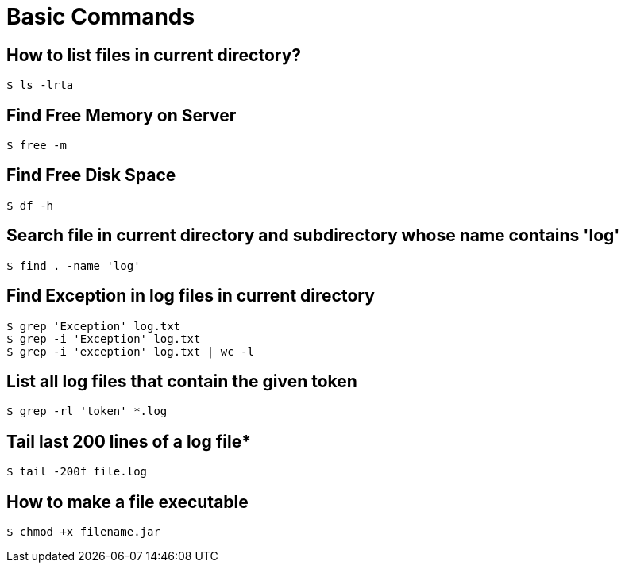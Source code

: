 = Basic Commands

== How to list files in current directory?

`$ ls -lrta`

== Find Free Memory on Server

`$ free -m`

== Find Free Disk Space

`$ df -h`

== Search file in current directory and subdirectory whose name contains 'log'

`$ find . -name 'log'`

== Find Exception in log files in current directory

[source, linux]
----
$ grep 'Exception' log.txt
$ grep -i 'Exception' log.txt
$ grep -i 'exception' log.txt | wc -l
----

== List all log files that contain the given token

`$ grep -rl 'token' *.log`

== Tail last 200 lines of a log file*

`$ tail -200f file.log`

== How to make a file executable

`$ chmod +x filename.jar`

